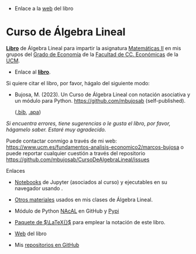 - Enlace a la [[https://mbujosab.github.io/CursoDeAlgebraLineal/][web]] del libro

*  Curso de Álgebra Lineal

[[file:./libro.pdf][*Libro*]] de Álgebra Lineal para impartir la asignatura [[https://www.ucm.es/fundamentos-analisis-economico2/1%C2%BA-geco-matematicas-ii][Matemáticas II]]
en mis grupos del [[https://www.ucm.es/estudios/grado-economia][Grado de Economía]] de la [[https://economicasyempresariales.ucm.es][Facultad de CC. Económicas]]
de la [[https://www.ucm.es/][UCM]].

- Enlace al [[file:./libro.pdf][*libro*]].

Si quiere citar el libro, por favor, hágalo del siguiente modo:

- Bujosa, M. (2023). Un Curso de Álgebra Lineal con notación
  asociativa y un módulo para Python. https://github.com/mbujosab
  (self-published).

  ([[file:./citation/citation.bib][.bib]], [[file:./citation/citation.apa][.apa]])

/Si encuentra errores, tiene sugerencias o le gusta el libro, por
favor, hágamelo saber. Estaré muy agradecido./

Puede contactar conmigo a través de mi web:
https://www.ucm.es/fundamentos-analisis-economico2/marcos-bujosa o
puede reportar cualquier cuestión a través del repositorio
[[https://github.com/mbujosab/CursoDeAlgebraLineal/issues]]

******** Enlaces
- [[https://github.com/mbujosab/nacal-Jupyter-Notebooks][Notebooks]] de Jupyter (asociados al curso) y ejecutables en su
  navegador usando [[https://mybinder.org/v2/gh/mbujosab/nacal-jupyter-notebooks/master][https://mybinder.org/badge_logo.svg]].

- [[https://github.com/mbujosab/MatematicasII/tree/main/Esp][Otros materiales]] usados en mis clases de Álgebra Lineal.

- Módulo de Python [[https://github.com/mbujosab/nacallib][NAcAL]] en GitHub y [[https://pypi.org/project/nacal/][Pypi]]

- [[https://github.com/mbujosab/nacal-latex-package][Paquete de $\LaTeX{}$]] para emplear la notación de este libro.

- [[https://mbujosab.github.io/CursoDeAlgebraLineal/][Web]] del libro

- Mis [[https://github.com/mbujosab][repositorios en GitHub]]
